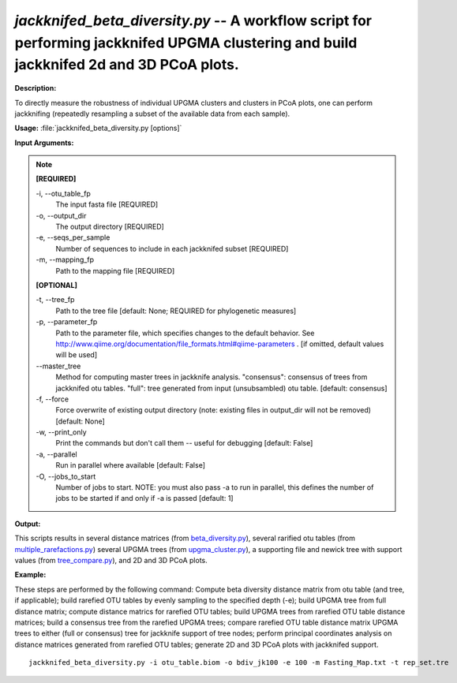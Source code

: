 .. _jackknifed_beta_diversity:

.. index:: jackknifed_beta_diversity.py

*jackknifed_beta_diversity.py* -- A workflow script for performing jackknifed UPGMA clustering and build jackknifed 2d and 3D PCoA plots.
^^^^^^^^^^^^^^^^^^^^^^^^^^^^^^^^^^^^^^^^^^^^^^^^^^^^^^^^^^^^^^^^^^^^^^^^^^^^^^^^^^^^^^^^^^^^^^^^^^^^^^^^^^^^^^^^^^^^^^^^^^^^^^^^^^^^^^^^^^^^^^^^^^^^^^^^^^^^^^^^^^^^^^^^^^^^^^^^^^^^^^^^^^^^^^^^^^^^^^^^^^^^^^^^^^^^^^^^^^^^^^^^^^^^^^^^^^^^^^^^^^^^^^^^^^^^^^^^^^^^^^^^^^^^^^^^^^^^^^^^^^^^^

**Description:**

To directly measure the robustness of individual UPGMA clusters and clusters in PCoA plots, one can perform jackknifing (repeatedly resampling a subset of the available data from each sample).


**Usage:** :file:`jackknifed_beta_diversity.py [options]`

**Input Arguments:**

.. note::

	
	**[REQUIRED]**
		
	-i, `-`-otu_table_fp
		The input fasta file [REQUIRED]
	-o, `-`-output_dir
		The output directory [REQUIRED]
	-e, `-`-seqs_per_sample
		Number of sequences to include in each jackknifed subset [REQUIRED]
	-m, `-`-mapping_fp
		Path to the mapping file [REQUIRED]
	
	**[OPTIONAL]**
		
	-t, `-`-tree_fp
		Path to the tree file [default: None; REQUIRED for phylogenetic measures]
	-p, `-`-parameter_fp
		Path to the parameter file, which specifies changes to the default behavior. See http://www.qiime.org/documentation/file_formats.html#qiime-parameters . [if omitted, default values will be used]
	`-`-master_tree
		Method for computing master trees in jackknife analysis. "consensus": consensus of trees from jackknifed otu tables.  "full": tree generated from input (unsubsambled) otu table.  [default: consensus]
	-f, `-`-force
		Force overwrite of existing output directory (note: existing files in output_dir will not be removed) [default: None]
	-w, `-`-print_only
		Print the commands but don't call them -- useful for debugging [default: False]
	-a, `-`-parallel
		Run in parallel where available [default: False]
	-O, `-`-jobs_to_start
		Number of jobs to start. NOTE: you must also pass -a to run in parallel, this defines the number of jobs to be started if and only if -a is passed [default: 1]


**Output:**

This scripts results in several distance matrices (from `beta_diversity.py <./beta_diversity.html>`_), several rarified otu tables (from `multiple_rarefactions.py <./multiple_rarefactions.html>`_) several UPGMA trees (from `upgma_cluster.py <./upgma_cluster.html>`_), a supporting file and newick tree with support values (from `tree_compare.py <./tree_compare.html>`_), and 2D and 3D PCoA plots.


**Example:**

These steps are performed by the following command: Compute beta diversity distance matrix from otu table (and tree, if applicable); build rarefied OTU tables by evenly sampling to the specified depth (-e); build UPGMA tree from full distance matrix; compute distance matrics for rarefied OTU tables; build UPGMA trees from rarefied OTU table distance matrices; build a consensus tree from the rarefied UPGMA trees; compare rarefied OTU table distance matrix UPGMA trees to either (full or consensus) tree for jackknife support of tree nodes; perform principal coordinates analysis on distance matrices generated from rarefied OTU tables; generate 2D and 3D PCoA plots with jackknifed support.



::

	jackknifed_beta_diversity.py -i otu_table.biom -o bdiv_jk100 -e 100 -m Fasting_Map.txt -t rep_set.tre



